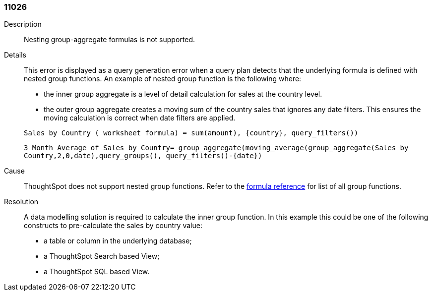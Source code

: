 [#search-data-error-11026]

=== 11026

Description:: Nesting group-aggregate formulas is not supported.

Details:: This error is displayed as a query generation error when a query plan detects that the underlying formula is defined with nested group functions. An example of nested group function is the following where:
+
--
* the inner group aggregate is a level of detail calculation for sales at the country level.

* the outer group aggregate creates a moving sum of the country sales that ignores any date filters. This ensures the moving calculation is correct when date filters are applied.
--
+
`Sales by Country ( worksheet formula) = sum(amount), {country}, query_filters())`
+
`3 Month Average of Sales by Country= group_aggregate(moving_average(group_aggregate(Sales by Country,2,0,date),query_groups(), query_filters()-{date})`



Cause:: ThoughtSpot does not support nested group functions. Refer to the xref:formula-reference.adoc#aggregate-functions[formula reference] for list of all group functions.

Resolution:: A data modelling solution is required to calculate the inner group function. In this example this could be one of the following constructs to pre-calculate the sales by country value:

* a table or column in the underlying database;

* a ThoughtSpot Search based View;

* a ThoughtSpot SQL based View.
